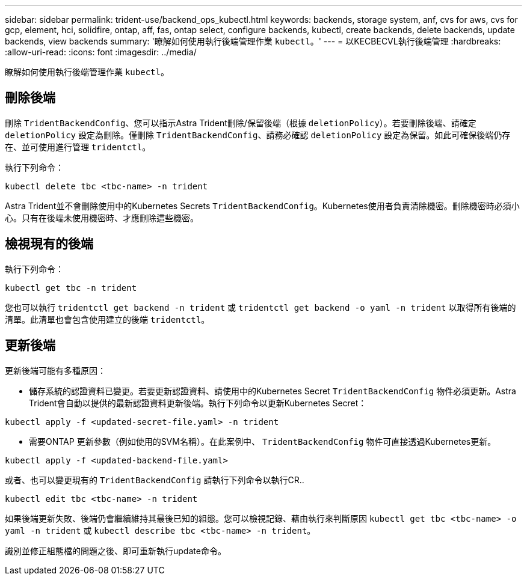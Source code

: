 ---
sidebar: sidebar 
permalink: trident-use/backend_ops_kubectl.html 
keywords: backends, storage system, anf, cvs for aws, cvs for gcp, element, hci, solidfire, ontap, aff, fas, ontap select, configure backends, kubectl, create backends, delete backends, update backends, view backends 
summary: '瞭解如何使用執行後端管理作業 `kubectl`。' 
---
= 以KECBECVL執行後端管理
:hardbreaks:
:allow-uri-read: 
:icons: font
:imagesdir: ../media/


瞭解如何使用執行後端管理作業 `kubectl`。



== 刪除後端

刪除 `TridentBackendConfig`、您可以指示Astra Trident刪除/保留後端（根據 `deletionPolicy`）。若要刪除後端、請確定 `deletionPolicy` 設定為刪除。僅刪除 `TridentBackendConfig`、請務必確認 `deletionPolicy` 設定為保留。如此可確保後端仍存在、並可使用進行管理 `tridentctl`。

執行下列命令：

[listing]
----
kubectl delete tbc <tbc-name> -n trident
----
Astra Trident並不會刪除使用中的Kubernetes Secrets `TridentBackendConfig`。Kubernetes使用者負責清除機密。刪除機密時必須小心。只有在後端未使用機密時、才應刪除這些機密。



== 檢視現有的後端

執行下列命令：

[listing]
----
kubectl get tbc -n trident
----
您也可以執行 `tridentctl get backend -n trident` 或 `tridentctl get backend -o yaml -n trident` 以取得所有後端的清單。此清單也會包含使用建立的後端 `tridentctl`。



== 更新後端

更新後端可能有多種原因：

* 儲存系統的認證資料已變更。若要更新認證資料、請使用中的Kubernetes Secret `TridentBackendConfig` 物件必須更新。Astra Trident會自動以提供的最新認證資料更新後端。執行下列命令以更新Kubernetes Secret：


[listing]
----
kubectl apply -f <updated-secret-file.yaml> -n trident
----
* 需要ONTAP 更新參數（例如使用的SVM名稱）。在此案例中、 `TridentBackendConfig` 物件可直接透過Kubernetes更新。


[listing]
----
kubectl apply -f <updated-backend-file.yaml>
----
或者、也可以變更現有的 `TridentBackendConfig` 請執行下列命令以執行CR..

[listing]
----
kubectl edit tbc <tbc-name> -n trident
----
如果後端更新失敗、後端仍會繼續維持其最後已知的組態。您可以檢視記錄、藉由執行來判斷原因 `kubectl get tbc <tbc-name> -o yaml -n trident` 或 `kubectl describe tbc <tbc-name> -n trident`。

識別並修正組態檔的問題之後、即可重新執行update命令。
